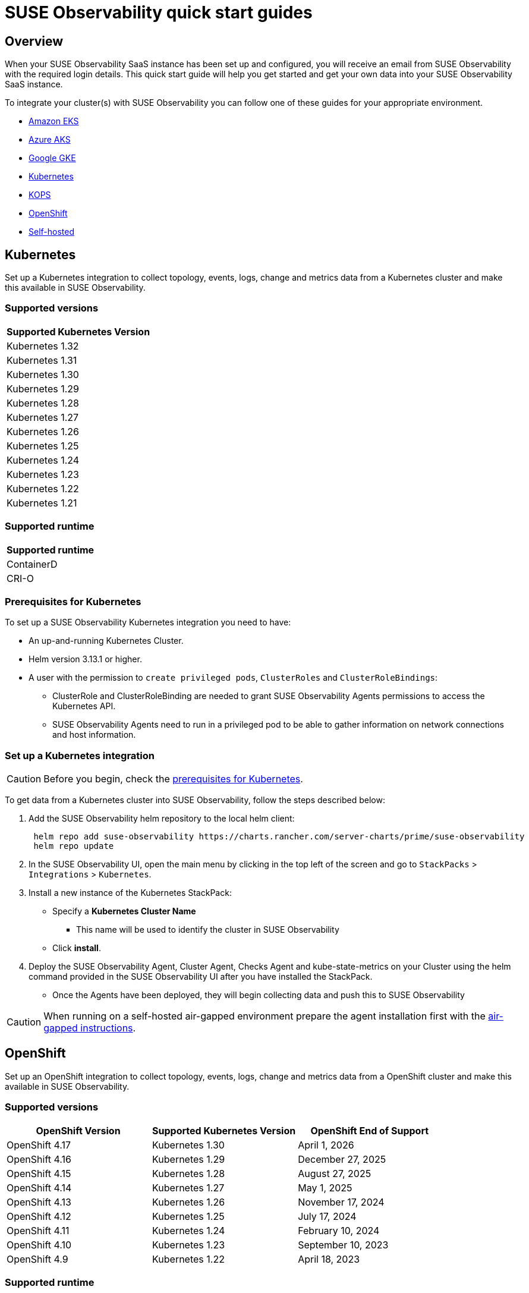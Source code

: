 = SUSE Observability quick start guides
:description: SUSE Observability
:doctype: book

== Overview

When your SUSE Observability SaaS instance has been set up and configured, you will receive an email from SUSE Observability
with the required login details. This quick start guide will help you get started and get your own data into
your SUSE Observability SaaS instance.

To integrate your cluster(s) with SUSE Observability you can follow one of these guides for your appropriate environment.

* <<_amazon_eks,Amazon EKS>>
* <<_azure_aks,Azure AKS>>
* <<_google_gke,Google GKE>>
* <<_kubernetes,Kubernetes>>
* <<_kops,KOPS>>
* <<_openshift,OpenShift>>
* <<_self_hosted,Self-hosted>>


== Kubernetes

Set up a Kubernetes integration to collect topology, events, logs, change and metrics data from a Kubernetes cluster and make this available in SUSE Observability.

=== Supported versions

|===
| Supported Kubernetes Version

| Kubernetes 1.32
| Kubernetes 1.31
| Kubernetes 1.30
| Kubernetes 1.29
| Kubernetes 1.28
| Kubernetes 1.27
| Kubernetes 1.26
| Kubernetes 1.25
| Kubernetes 1.24
| Kubernetes 1.23
| Kubernetes 1.22
| Kubernetes 1.21
|===

=== Supported runtime

|===
| Supported runtime

| ContainerD
| CRI-O
|===

=== Prerequisites for Kubernetes

To set up a SUSE Observability Kubernetes integration you need to have:

* An up-and-running Kubernetes Cluster.
* Helm version 3.13.1 or higher.
* A user with the permission to `create privileged pods`, `ClusterRoles` and `ClusterRoleBindings`:
 ** ClusterRole and ClusterRoleBinding are needed to grant SUSE Observability Agents permissions to access the Kubernetes API.
 ** SUSE Observability Agents need to run in a privileged pod to be able to gather information on network connections and host information.

=== Set up a Kubernetes integration

[CAUTION]
====
Before you begin, check the <<_prerequisites_for_kubernetes,prerequisites for Kubernetes>>.
====


To get data from a Kubernetes cluster into SUSE Observability, follow the steps described below:

. Add the SUSE Observability helm repository to the local helm client:
+
[,buildoutcfg]
----
 helm repo add suse-observability https://charts.rancher.com/server-charts/prime/suse-observability
 helm repo update
----

. In the SUSE Observability UI, open the main menu by clicking in the top left of the screen and go to `StackPacks` > `Integrations` > `Kubernetes`.
. Install a new instance of the Kubernetes StackPack:
 ** Specify a *Kubernetes Cluster Name*
  *** This name will be used to identify the cluster in SUSE Observability
 ** Click *install*.
. Deploy the SUSE Observability Agent, Cluster Agent, Checks Agent and kube-state-metrics on your Cluster using the helm command provided in the SUSE Observability UI after you have installed the StackPack.
 ** Once the Agents have been deployed, they will begin collecting data and push this to SUSE Observability

[CAUTION]
====
When running on a self-hosted air-gapped environment prepare the agent installation first with the xref:/k8s-suse-rancher-prime-agent-air-gapped.adoc[air-gapped instructions].
====


== OpenShift

Set up an OpenShift integration to collect topology, events, logs, change and metrics data from a OpenShift cluster and make this available in SUSE Observability.

=== Supported versions

|===
| OpenShift Version | Supported Kubernetes Version | OpenShift End of Support

| OpenShift 4.17
| Kubernetes 1.30
| April 1, 2026

| OpenShift 4.16
| Kubernetes 1.29
| December 27, 2025

| OpenShift 4.15
| Kubernetes 1.28
| August 27, 2025

| OpenShift 4.14
| Kubernetes 1.27
| May 1, 2025

| OpenShift 4.13
| Kubernetes 1.26
| November 17, 2024

| OpenShift 4.12
| Kubernetes 1.25
| July 17, 2024

| OpenShift 4.11
| Kubernetes 1.24
| February 10, 2024

| OpenShift 4.10
| Kubernetes 1.23
| September 10, 2023

| OpenShift 4.9
| Kubernetes 1.22
| April 18, 2023
|===

=== Supported runtime

|===
| Supported runtime

| ContainerD
| CRI-O
|===

=== Prerequisites for OpenShift

To set up a SUSE Observability OpenShift integration you need to have:

* An up-and-running OpenShift Cluster.
* Helm version 3.13.1 or higher.
* A user with the permission to `create privileged pods`, `ClusterRoles` and `ClusterRoleBindings`:
 ** ClusterRole and ClusterRoleBinding are needed to grant SUSE Observability Agents permissions to access the Kubernetes API.
 ** SUSE Observability Agents need to run in a privileged pod to be able to gather information on network connections and host information.

=== Set up an OpenShift integration

[CAUTION]
====
Before you begin, check the <<_prerequisites_for_openshift,prerequisites for Kubernetes>>.
====


To get data from a Kubernetes cluster into SUSE Observability, follow the steps described below:

. Add the SUSE Observability helm repository to the local helm client:
+
[,buildoutcfg]
----
 helm repo add suse-observability https://charts.rancher.com/server-charts/prime/suse-observability
 helm repo update
----

. In the SUSE Observability UI, open the main menu by clicking in the top left of the screen and go to `StackPacks` > `Integrations` > `Kubernetes`.
. Install a new instance of the Kubernetes StackPack:
 ** Specify a *Kubernetes Cluster Name*
  *** This name will be used to identify the cluster in SUSE Observability
 ** Click *install*.
. Deploy the SUSE Observability Agent, Cluster Agent, Checks Agent and kube-state-metrics on your Cluster using the helm command provided in the SUSE Observability UI after you have installed the StackPack.
 ** Once the Agents have been deployed, they will begin collecting data and push this to SUSE Observability


== Amazon EKS

Set up an Amazon EKS integration to collect topology, events, logs, change and metrics data from an Amazon EKS cluster and make this available in SUSE Observability.

=== Supported versions

|===
| Kubernetes version | Amazon EKS release | Amazon EKS End of Support | Amazon EKS End of Extended Support

| 1.32
| January 23, 2025
| March 23, 2026
| March 23, 2027

| 1.31
| September 26, 2024
| November 26, 2025
| November 26, 2026

| 1.30
| May 23, 2024
| July 23, 2025
| July 23, 2026

| 1.29
| January 23, 2024
| March 23, 2025
| March 23, 2026

| 1.28
| September 26, 2023
| November 01, 2024
| November 26, 2025

| 1.27
| May 24, 2023
| July 2024
| July 24, 2025

| 1.26
| April 11, 2023
| June 2024
| June 11, 2025

| 1.25
| February 21, 2023
| May 2024
| May 1, 2025

| 1.24
| November 15, 2022
| January 2024
| January 31, 2025

| 1.23
| August 11, 2022
| October 11, 2023
| October 11, 2024

| 1.22
| April 4, 2022
| June 4, 2023
| September 1, 2024

| 1.21
| July 19, 2021
| February 15, 2023
| July 15, 2024

| 1.20
| May 18, 2021
| November 1, 2022
| N/A

| 1.19
| February 16, 2021
| August 1, 2022
| N/A

| 1.18
| October 13, 2020
| August 15, 2022
| N/A
|===

=== Supported runtime

|===
| Supported runtime

| ContainerD
| CRI-O
|===

=== Prerequisites for Amazon EKS

To set up a SUSE Observability Amazon EKS integration you need to have:

* An up-and-running Amazon EKS Cluster.
* Helm version 3.13.1 or higher.
* A user with the permission to `create privileged pods`, `ClusterRoles` and `ClusterRoleBindings`:
 ** ClusterRole and ClusterRoleBinding are needed to grant SUSE Observability Agents permissions to access the Kubernetes API.
 ** SUSE Observability Agents need to run in a privileged pod to be able to gather information on network connections and host information.

=== Set up an Amazon EKS integration

[CAUTION]
====
Before you begin, check the <<_prerequisites_for_amazon_eks,prerequisites for Kubernetes>>.
====


To get data from a Kubernetes cluster into SUSE Observability, follow the steps described below:

. Add the SUSE Observability helm repository to the local helm client:
+
[,buildoutcfg]
----
 helm repo add suse-observability https://charts.rancher.com/server-charts/prime/suse-observability
 helm repo update
----

. In the SUSE Observability UI, open the main menu by clicking in the top left of the screen and go to `StackPacks` > `Integrations` > `Kubernetes`.
. Install a new instance of the Kubernetes StackPack:
 ** Specify a *Kubernetes Cluster Name*
  *** This name will be used to identify the cluster in SUSE Observability
 ** Click *install*.
. Deploy the SUSE Observability Agent, Cluster Agent, Checks Agent and kube-state-metrics on your Cluster using the helm command provided in the SUSE Observability UI after you have installed the StackPack.
 ** Once the Agents have been deployed, they will begin collecting data and push this to SUSE Observability


== Google GKE

Set up a Google GKE integration to collect topology, events, logs, change and metrics data from an Google GKE cluster and make this available in SUSE Observability.

=== Supported versions

|===
| Kubernetes Version | Google GKE release | Google GKE End of Support | Google GKE End of Extended Support

| 1.32
| February, 2025
| Q2, 2026
| Q1, 2027

| 1.31
| October 22, 2024
| December 22, 2025
| October 22, 2026

| 1.30
| July 30, 2024
| September 30, 2025
| July 30, 2026

| 1.29
| January 25, 2024
| March 21, 2025
| January 25, 2026

| 1.28
| December 4, 2023
| February 4, 2025
| December 4, 2025

| 1.27
| June 14, 2023
| August 31, 2024
| June 14, 2025

| 1.26
| April 14, 2023
| June 30, 2024
| N/A
|===

=== Supported runtime

|===
| Supported runtime

| ContainerD
| CRI-O
|===

=== Prerequisites for Google GKE

To set up a SUSE Observability Google GKE integration you need to have:

* An up-and-running Google GKE Cluster.
* Helm version 3.13.1 or higher.
* A user with the permission to `create privileged pods`, `ClusterRoles` and `ClusterRoleBindings`:
 ** ClusterRole and ClusterRoleBinding are needed to grant SUSE Observability Agents permissions to access the Kubernetes API.
 ** SUSE Observability Agents need to run in a privileged pod to be able to gather information on network connections and host information.

=== Set up a Google GKE integration

[CAUTION]
====
Before you begin, check the <<_prerequisites_for_amazon_eks,prerequisites for Kubernetes>>.
====


To get data from a Kubernetes cluster into SUSE Observability, follow the steps described below:

. Add the SUSE Observability helm repository to the local helm client:
+
[,buildoutcfg]
----
 helm repo add suse-observability https://charts.rancher.com/server-charts/prime/suse-observability
 helm repo update
----

. In the SUSE Observability UI, open the main menu by clicking in the top left of the screen and go to `StackPacks` > `Integrations` > `Kubernetes`.
. Install a new instance of the Kubernetes StackPack:
 ** Specify a *Kubernetes Cluster Name*
  *** This name will be used to identify the cluster in SUSE Observability
 ** Click *install*.
. Deploy the SUSE Observability Agent, Cluster Agent, Checks Agent and kube-state-metrics on your Cluster using the helm command provided in the SUSE Observability UI after you have installed the StackPack.
 ** Once the Agents have been deployed, they will begin collecting data and push this to SUSE Observability


== Azure AKS

Set up an Azure AKS integration to collect topology, events, logs, change and metrics data from an Azure AKS cluster and make this available in SUSE Observability.

=== Supported versions

|===
| Kubernetes Version | AKS GA | Azure AKS End of Life | Platform support

| 1.32
| June 2024
| March 2026
| Until 1.36 GA

| 1.31
| November 2024
| November 2025
| Until 1.35 GA

| 1.30
| June 2024
| July 2025
| Until 1.34 GA

| 1.29
| March 2024
| Januanry 2025
| Until 1.33 GA

| 1.28
| November 2023
| November 2024
| Until 1.32 GA

| 1.27
| July 2023
| July  2024
| July 2025
|===

=== Supported runtime

|===
| Supported runtime

| ContainerD
| CRI-O
|===

=== Prerequisites for Azure AKS

To set up a SUSE Observability Azure AKS integration you need to have:

* An up-and-running Azure AKS Cluster.
* Helm version 3.13.1 or higher.
* A user with the permission to `create privileged pods`, `ClusterRoles` and `ClusterRoleBindings`:
 ** ClusterRole and ClusterRoleBinding are needed to grant SUSE Observability Agents permissions to access the Kubernetes API.
 ** SUSE Observability Agents need to run in a privileged pod to be able to gather information on network connections and host information.

=== Set up a Azure AKS integration

[CAUTION]
====
Before you begin, check the <<_prerequisites_for_amazon_eks,prerequisites for Kubernetes>>.
====


To get data from a Kubernetes cluster into SUSE Observability, follow the steps described below:

. Add the SUSE Observability helm repository to the local helm client:
+
[,buildoutcfg]
----
 helm repo add suse-observability https://charts.rancher.com/server-charts/prime/suse-observability
 helm repo update
----

. In the SUSE Observability UI, open the main menu by clicking in the top left of the screen and go to `StackPacks` > `Integrations` > `Kubernetes`.
. Install a new instance of the Kubernetes StackPack:
 ** Specify a *Kubernetes Cluster Name*
  *** This name will be used to identify the cluster in SUSE Observability
 ** Click *install*.
. Deploy the SUSE Observability Agent, Cluster Agent, Checks Agent and kube-state-metrics on your Cluster using the helm command provided in the SUSE Observability UI after you have installed the StackPack.
 ** Once the Agents have been deployed, they will begin collecting data and push this to SUSE Observability


== KOPS

Set up a KOPS integration to collect topology, events, logs, change and metrics data from an KOPS cluster and make this available in SUSE Observability.

=== Supported versions

|===
| Supported Kubernetes Version

| Kubernetes 1.32
| Kubernetes 1.31
| Kubernetes 1.30
| Kubernetes 1.29
| Kubernetes 1.28
| Kubernetes 1.27
| Kubernetes 1.26
| Kubernetes 1.25
| Kubernetes 1.24
| Kubernetes 1.23
| Kubernetes 1.22
| Kubernetes 1.21
| Kubernetes 1.20
| Kubernetes 1.19
| Kubernetes 1.18
| Kubernetes 1.17
| Kubernetes 1.16
|===

=== Supported runtime

|===
| Supported runtime

| ContainerD
| CRI-O
|===

=== Prerequisites for KOPS

To set up a SUSE Observability KOPS integration you need to have:

* An up-and-running KOPS Cluster.
* Helm version 3.13.1 or higher.
* A user with the permission to `create privileged pods`, `ClusterRoles` and `ClusterRoleBindings`:
 ** ClusterRole and ClusterRoleBinding are needed to grant SUSE Observability Agents permissions to access the Kubernetes API.
 ** SUSE Observability Agents need to run in a privileged pod to be able to gather information on network connections and host information.

=== Set up a KOPS integration

[CAUTION]
====
Before you begin, check the <<_prerequisites_for_amazon_eks,prerequisites for Kubernetes>>.
====


To get data from a Kubernetes cluster into SUSE Observability, follow the steps described below:

. Add the SUSE Observability helm repository to the local helm client:
+
[,buildoutcfg]
----
 helm repo add suse-observability https://charts.rancher.com/server-charts/prime/suse-observability
 helm repo update
----

. In the SUSE Observability UI, open the main menu by clicking in the top left of the screen and go to `StackPacks` > `Integrations` > `Kubernetes`.
. Install a new instance of the Kubernetes StackPack:
 ** Specify a *Kubernetes Cluster Name*
  *** This name will be used to identify the cluster in SUSE Observability
 ** Click *install*.
. Deploy the SUSE Observability Agent, Cluster Agent, Checks Agent and kube-state-metrics on your Cluster using the helm command provided in the SUSE Observability UI after you have installed the StackPack.
 ** Once the Agents have been deployed, they will begin collecting data and push this to SUSE Observability


== Self-hosted

Set up a Self-hosted integration to collect topology, events, logs, change and metrics data from an Self-hosted cluster and make this available in SUSE Observability.

=== Supported versions

|===
| Supported Kubernetes Version

| Kubernetes 1.32
| Kubernetes 1.31
| Kubernetes 1.30
| Kubernetes 1.29
| Kubernetes 1.28
| Kubernetes 1.27
| Kubernetes 1.26
| Kubernetes 1.25
| Kubernetes 1.24
| Kubernetes 1.23
| Kubernetes 1.22
| Kubernetes 1.21
| Kubernetes 1.20
| Kubernetes 1.19
| Kubernetes 1.18
| Kubernetes 1.17
| Kubernetes 1.16
|===

=== Supported runtime

|===
| Supported runtime

| ContainerD
| CRI-O
|===

=== Prerequisites for Self-hosted

To set up a SUSE Observability Self-hosted integration you need to have:

* An up-and-running Self-hosted Cluster.
* Helm version 3.13.1 or higher.
* A user with the permission to `create privileged pods`, `ClusterRoles` and `ClusterRoleBindings`:
 ** ClusterRole and ClusterRoleBinding are needed to:
  *** Grant SUSE Observability Agents permissions to access the Kubernetes API
  *** Generate a secret for the mutating validation webhook which is part of xref:/setup/agent/k8sTs-agent-request-tracing.adoc[request tracing]
 ** SUSE Observability Agents need to run in a privileged pod to be able to gather information on network connections and host information.

=== Set up a self-hosted integration

[CAUTION]
====
Before you begin, check the <<_prerequisites_for_amazon_eks,prerequisites for Kubernetes>>.
====


To get data from a Kubernetes cluster into SUSE Observability, follow the steps described below:

. Add the SUSE Observability helm repository to the local helm client:
+
[,buildoutcfg]
----
 helm repo add suse-observability https://charts.rancher.com/server-charts/prime/suse-observability
 helm repo update
----

. In the SUSE Observability UI, open the main menu by clicking in the top left of the screen and go to `StackPacks` > `Integrations` > `Kubernetes`.
. Install a new instance of the Kubernetes StackPack:
 ** Specify a *Kubernetes Cluster Name*
  *** This name will be used to identify the cluster in SUSE Observability
 ** Click *install*.
. Deploy the SUSE Observability Agent, Cluster Agent, Checks Agent and kube-state-metrics on your Cluster using the helm command provided in the SUSE Observability UI after you have installed the StackPack.
 ** Once the Agents have been deployed, they will begin collecting data and push this to SUSE Observability


== What's next?

* xref:/k8s-getting-started.adoc[SUSE Observability walk-through]
